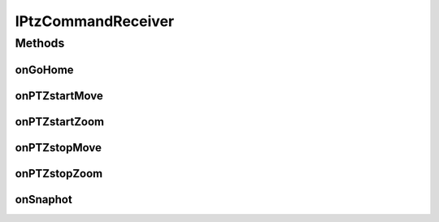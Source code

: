 .. java:import:: org.crs4.most.streaming.enums PTZ_Direction

.. java:import:: org.crs4.most.streaming.enums PTZ_Zoom

IPtzCommandReceiver
===================

.. java:package:: org.crs4.most.visualization
   :noindex:

.. java:type:: public interface IPtzCommandReceiver

   An activity must implement this interface to be able to receive notifications from the attached PTZ_ControllerFragment or PTZ_PopupWindow

Methods
-------
onGoHome
^^^^^^^^

.. java:method:: public void onGoHome()
   :outertype: IPtzCommandReceiver

   Called when the user clicks on the home button of the pan-tilt panel

onPTZstartMove
^^^^^^^^^^^^^^

.. java:method:: public void onPTZstartMove(PTZ_Direction dir)
   :outertype: IPtzCommandReceiver

   Called when the user presses one button of the pan-tilt panel

   :param dir: the required moving direction

onPTZstartZoom
^^^^^^^^^^^^^^

.. java:method:: public void onPTZstartZoom(PTZ_Zoom dir)
   :outertype: IPtzCommandReceiver

   Called when the user presses one button of the zoom panel

   :param dir: the required zooming direction

onPTZstopMove
^^^^^^^^^^^^^

.. java:method:: public void onPTZstopMove(PTZ_Direction dir)
   :outertype: IPtzCommandReceiver

   Called when the user releases one button of the pan-tilt panel

   :param the: moving direction before this stop command

onPTZstopZoom
^^^^^^^^^^^^^

.. java:method:: public void onPTZstopZoom(PTZ_Zoom dir)
   :outertype: IPtzCommandReceiver

   Called when the user releases one button of the zoom panel

   :param the: zooming direction before this stop command

onSnaphot
^^^^^^^^^

.. java:method:: public void onSnaphot()
   :outertype: IPtzCommandReceiver

   Called when the user clicks on the snapshot button

